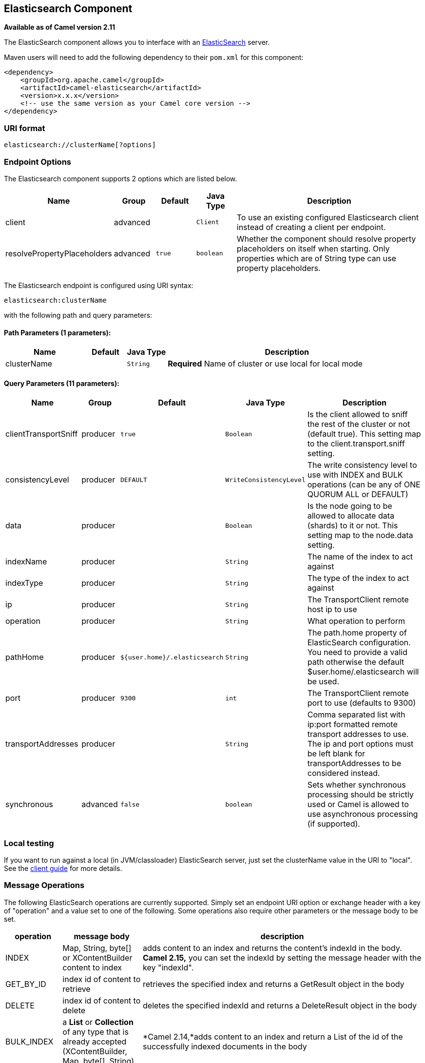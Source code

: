 ## Elasticsearch Component

*Available as of Camel version 2.11*

The ElasticSearch component allows you to interface with an
http://elasticsearch.org[ElasticSearch] server.

Maven users will need to add the following dependency to their `pom.xml`
for this component:

[source,xml]
------------------------------------------------------------
<dependency>
    <groupId>org.apache.camel</groupId>
    <artifactId>camel-elasticsearch</artifactId>
    <version>x.x.x</version>
    <!-- use the same version as your Camel core version -->
</dependency>
------------------------------------------------------------

### URI format

[source,java]
-------------------------------------
elasticsearch://clusterName[?options]
-------------------------------------


### Endpoint Options



// component options: START
The Elasticsearch component supports 2 options which are listed below.



[width="100%",cols="2,1,1m,1m,5",options="header"]
|=======================================================================
| Name | Group | Default | Java Type | Description
| client | advanced |  | Client | To use an existing configured Elasticsearch client instead of creating a client per endpoint.
| resolvePropertyPlaceholders | advanced | true | boolean | Whether the component should resolve property placeholders on itself when starting. Only properties which are of String type can use property placeholders.
|=======================================================================
// component options: END





// endpoint options: START
The Elasticsearch endpoint is configured using URI syntax:

    elasticsearch:clusterName

with the following path and query parameters:

#### Path Parameters (1 parameters):

[width="100%",cols="2,1,1m,6",options="header"]
|=======================================================================
| Name | Default | Java Type | Description
| clusterName |  | String | *Required* Name of cluster or use local for local mode
|=======================================================================

#### Query Parameters (11 parameters):

[width="100%",cols="2,1,1m,1m,5",options="header"]
|=======================================================================
| Name | Group | Default | Java Type | Description
| clientTransportSniff | producer | true | Boolean | Is the client allowed to sniff the rest of the cluster or not (default true). This setting map to the client.transport.sniff setting.
| consistencyLevel | producer | DEFAULT | WriteConsistencyLevel | The write consistency level to use with INDEX and BULK operations (can be any of ONE QUORUM ALL or DEFAULT)
| data | producer |  | Boolean | Is the node going to be allowed to allocate data (shards) to it or not. This setting map to the node.data setting.
| indexName | producer |  | String | The name of the index to act against
| indexType | producer |  | String | The type of the index to act against
| ip | producer |  | String | The TransportClient remote host ip to use
| operation | producer |  | String | What operation to perform
| pathHome | producer | ${user.home}/.elasticsearch | String | The path.home property of ElasticSearch configuration. You need to provide a valid path otherwise the default $user.home/.elasticsearch will be used.
| port | producer | 9300 | int | The TransportClient remote port to use (defaults to 9300)
| transportAddresses | producer |  | String | Comma separated list with ip:port formatted remote transport addresses to use. The ip and port options must be left blank for transportAddresses to be considered instead.
| synchronous | advanced | false | boolean | Sets whether synchronous processing should be strictly used or Camel is allowed to use asynchronous processing (if supported).
|=======================================================================
// endpoint options: END

### Local testing

If you want to run against a local (in JVM/classloader) ElasticSearch
server, just set the clusterName value in the URI to "local". See the
http://www.elasticsearch.org/guide/reference/java-api/client.html[client
guide] for more details.


### Message Operations

The following ElasticSearch operations are currently supported. Simply
set an endpoint URI option or exchange header with a key of "operation"
and a value set to one of the following. Some operations also require
other parameters or the message body to be set.

[width="100%",cols="10%,10%,80%",options="header",]
|=======================================================================
|operation |message body |description

|INDEX |Map, String, byte[] or XContentBuilder content to index |adds content to an index and returns the content's indexId in the body.
*Camel 2.15,* you can set the indexId by setting the message header with
the key "indexId".

|GET_BY_ID |index id of content to retrieve |retrieves the specified index and returns a GetResult object in the body

|DELETE |index id of content to delete |deletes the specified indexId and returns a DeleteResult object in the
body

|BULK_INDEX | a *List* or *Collection* of any type that is already accepted
(XContentBuilder, Map, byte[], String) |*Camel 2.14,*adds content to an index and return a List of the id of the
successfully indexed documents in the body

|BULK |a *List* or *Collection* of any type that is already accepted
(XContentBuilder, Map, byte[], String) |*Camel 2.15:* Adds content to an index and returns the BulkResponse
object in the body

|SEARCH |Map or SearchRequest Object |*Camel 2.15:* search the content with the map of query string

|MULTIGET |List of MultigetRequest.Item object |*Camel 2.17:* retrieves the specified indexes, types etc. in
MultigetRequest and returns a MultigetResponse object in the body

|MULTISEARCH |List of SearchRequest object |*Camel 2.17:* search for parameters specified in MultiSearchRequest and
returns a MultiSearchResponse object in the body

|EXISTS |Index name as header |*Camel 2.17:* Returns a Boolean object in the body

|UPDATE |Map, String, byte[] or XContentBuilder content to update |*Camel 2.17:* Updates content to an index and returns the content's
indexId in the body.
|=======================================================================

### Index Example

Below is a simple INDEX example

[source,java]
-------------------------------------------------------------------------------
from("direct:index")
.to("elasticsearch://local?operation=INDEX&indexName=twitter&indexType=tweet");
-------------------------------------------------------------------------------

[source,xml]
---------------------------------------------------------------------------------------
<route>
    <from uri="direct:index" />
    <to uri="elasticsearch://local?operation=INDEX&indexName=twitter&indexType=tweet"/>
</route>
---------------------------------------------------------------------------------------

A client would simply need to pass a body message containing a Map to
the route. The result body contains the indexId created.

[source,java]
-------------------------------------------------------------------------
Map<String, String> map = new HashMap<String, String>();
map.put("content", "test");
String indexId = template.requestBody("direct:index", map, String.class);
-------------------------------------------------------------------------

### For more information, see these resources

http://elasticsearch.org[ElasticSearch Main Site]

http://www.elasticsearch.org/guide/reference/java-api/[ElasticSearch
Java API]

### See Also

* link:configuring-camel.html[Configuring Camel]
* link:component.html[Component]
* link:endpoint.html[Endpoint]
* link:getting-started.html[Getting Started]
